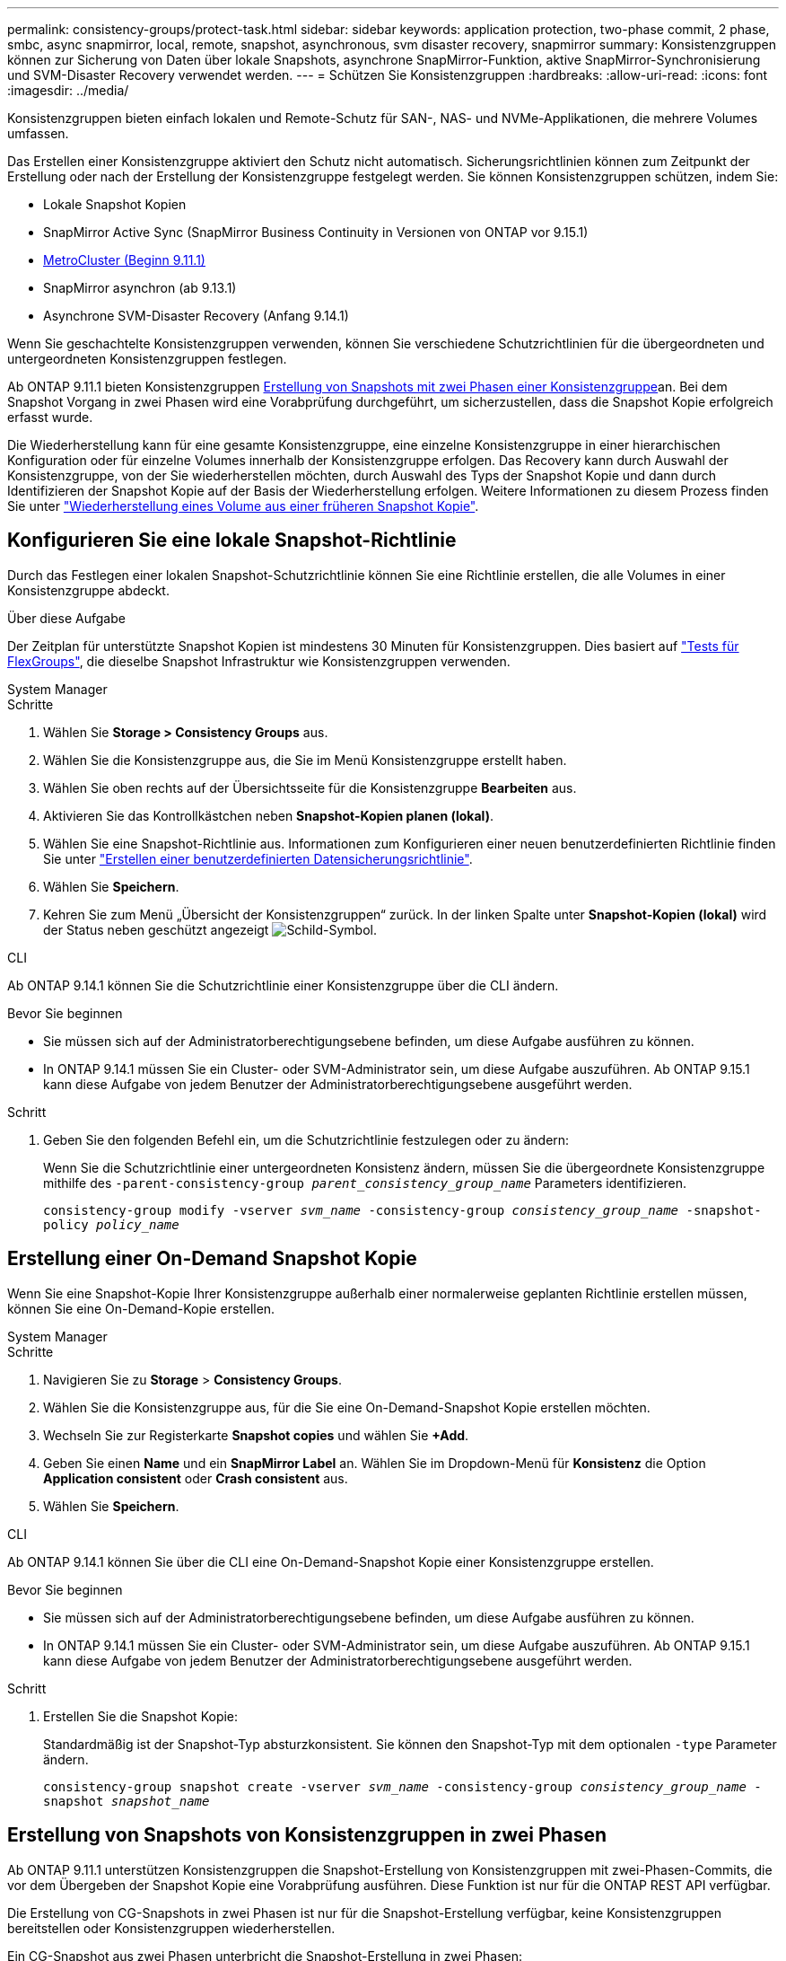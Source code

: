 ---
permalink: consistency-groups/protect-task.html 
sidebar: sidebar 
keywords: application protection, two-phase commit, 2 phase, smbc, async snapmirror, local, remote, snapshot, asynchronous, svm disaster recovery, snapmirror 
summary: Konsistenzgruppen können zur Sicherung von Daten über lokale Snapshots, asynchrone SnapMirror-Funktion, aktive SnapMirror-Synchronisierung und SVM-Disaster Recovery verwendet werden. 
---
= Schützen Sie Konsistenzgruppen
:hardbreaks:
:allow-uri-read: 
:icons: font
:imagesdir: ../media/


[role="lead"]
Konsistenzgruppen bieten einfach lokalen und Remote-Schutz für SAN-, NAS- und NVMe-Applikationen, die mehrere Volumes umfassen.

Das Erstellen einer Konsistenzgruppe aktiviert den Schutz nicht automatisch. Sicherungsrichtlinien können zum Zeitpunkt der Erstellung oder nach der Erstellung der Konsistenzgruppe festgelegt werden. Sie können Konsistenzgruppen schützen, indem Sie:

* Lokale Snapshot Kopien
* SnapMirror Active Sync (SnapMirror Business Continuity in Versionen von ONTAP vor 9.15.1)
* xref:index.html#mcc[MetroCluster (Beginn 9.11.1)]
* SnapMirror asynchron (ab 9.13.1)
* Asynchrone SVM-Disaster Recovery (Anfang 9.14.1)


Wenn Sie geschachtelte Konsistenzgruppen verwenden, können Sie verschiedene Schutzrichtlinien für die übergeordneten und untergeordneten Konsistenzgruppen festlegen.

Ab ONTAP 9.11.1 bieten Konsistenzgruppen <<two-phase,Erstellung von Snapshots mit zwei Phasen einer Konsistenzgruppe>>an. Bei dem Snapshot Vorgang in zwei Phasen wird eine Vorabprüfung durchgeführt, um sicherzustellen, dass die Snapshot Kopie erfolgreich erfasst wurde.

Die Wiederherstellung kann für eine gesamte Konsistenzgruppe, eine einzelne Konsistenzgruppe in einer hierarchischen Konfiguration oder für einzelne Volumes innerhalb der Konsistenzgruppe erfolgen. Das Recovery kann durch Auswahl der Konsistenzgruppe, von der Sie wiederherstellen möchten, durch Auswahl des Typs der Snapshot Kopie und dann durch Identifizieren der Snapshot Kopie auf der Basis der Wiederherstellung erfolgen. Weitere Informationen zu diesem Prozess finden Sie unter link:../task_dp_restore_from_vault.html["Wiederherstellung eines Volume aus einer früheren Snapshot Kopie"].



== Konfigurieren Sie eine lokale Snapshot-Richtlinie

Durch das Festlegen einer lokalen Snapshot-Schutzrichtlinie können Sie eine Richtlinie erstellen, die alle Volumes in einer Konsistenzgruppe abdeckt.

.Über diese Aufgabe
Der Zeitplan für unterstützte Snapshot Kopien ist mindestens 30 Minuten für Konsistenzgruppen. Dies basiert auf link:https://www.netapp.com/media/12385-tr4571.pdf["Tests für FlexGroups"^], die dieselbe Snapshot Infrastruktur wie Konsistenzgruppen verwenden.

[role="tabbed-block"]
====
.System Manager
--
.Schritte
. Wählen Sie *Storage > Consistency Groups* aus.
. Wählen Sie die Konsistenzgruppe aus, die Sie im Menü Konsistenzgruppe erstellt haben.
. Wählen Sie oben rechts auf der Übersichtsseite für die Konsistenzgruppe *Bearbeiten* aus.
. Aktivieren Sie das Kontrollkästchen neben *Snapshot-Kopien planen (lokal)*.
. Wählen Sie eine Snapshot-Richtlinie aus. Informationen zum Konfigurieren einer neuen benutzerdefinierten Richtlinie finden Sie unter link:../task_dp_create_custom_data_protection_policies.html["Erstellen einer benutzerdefinierten Datensicherungsrichtlinie"].
. Wählen Sie *Speichern*.
. Kehren Sie zum Menü „Übersicht der Konsistenzgruppen“ zurück. In der linken Spalte unter *Snapshot-Kopien (lokal)* wird der Status neben geschützt angezeigt image:../media/icon_shield.png["Schild-Symbol"].


--
.CLI
--
Ab ONTAP 9.14.1 können Sie die Schutzrichtlinie einer Konsistenzgruppe über die CLI ändern.

.Bevor Sie beginnen
* Sie müssen sich auf der Administratorberechtigungsebene befinden, um diese Aufgabe ausführen zu können.
* In ONTAP 9.14.1 müssen Sie ein Cluster- oder SVM-Administrator sein, um diese Aufgabe auszuführen. Ab ONTAP 9.15.1 kann diese Aufgabe von jedem Benutzer der Administratorberechtigungsebene ausgeführt werden.


.Schritt
. Geben Sie den folgenden Befehl ein, um die Schutzrichtlinie festzulegen oder zu ändern:
+
Wenn Sie die Schutzrichtlinie einer untergeordneten Konsistenz ändern, müssen Sie die übergeordnete Konsistenzgruppe mithilfe des `-parent-consistency-group _parent_consistency_group_name_` Parameters identifizieren.

+
`consistency-group modify -vserver _svm_name_ -consistency-group _consistency_group_name_ -snapshot-policy _policy_name_`



--
====


== Erstellung einer On-Demand Snapshot Kopie

Wenn Sie eine Snapshot-Kopie Ihrer Konsistenzgruppe außerhalb einer normalerweise geplanten Richtlinie erstellen müssen, können Sie eine On-Demand-Kopie erstellen.

[role="tabbed-block"]
====
.System Manager
--
.Schritte
. Navigieren Sie zu *Storage* > *Consistency Groups*.
. Wählen Sie die Konsistenzgruppe aus, für die Sie eine On-Demand-Snapshot Kopie erstellen möchten.
. Wechseln Sie zur Registerkarte *Snapshot copies* und wählen Sie *+Add*.
. Geben Sie einen *Name* und ein *SnapMirror Label* an. Wählen Sie im Dropdown-Menü für *Konsistenz* die Option *Application consistent* oder *Crash consistent* aus.
. Wählen Sie *Speichern*.


--
.CLI
--
Ab ONTAP 9.14.1 können Sie über die CLI eine On-Demand-Snapshot Kopie einer Konsistenzgruppe erstellen.

.Bevor Sie beginnen
* Sie müssen sich auf der Administratorberechtigungsebene befinden, um diese Aufgabe ausführen zu können.
* In ONTAP 9.14.1 müssen Sie ein Cluster- oder SVM-Administrator sein, um diese Aufgabe auszuführen. Ab ONTAP 9.15.1 kann diese Aufgabe von jedem Benutzer der Administratorberechtigungsebene ausgeführt werden.


.Schritt
. Erstellen Sie die Snapshot Kopie:
+
Standardmäßig ist der Snapshot-Typ absturzkonsistent. Sie können den Snapshot-Typ mit dem optionalen `-type` Parameter ändern.

+
`consistency-group snapshot create -vserver _svm_name_ -consistency-group _consistency_group_name_ -snapshot _snapshot_name_`



--
====


== Erstellung von Snapshots von Konsistenzgruppen in zwei Phasen

Ab ONTAP 9.11.1 unterstützen Konsistenzgruppen die Snapshot-Erstellung von Konsistenzgruppen mit zwei-Phasen-Commits, die vor dem Übergeben der Snapshot Kopie eine Vorabprüfung ausführen. Diese Funktion ist nur für die ONTAP REST API verfügbar.

Die Erstellung von CG-Snapshots in zwei Phasen ist nur für die Snapshot-Erstellung verfügbar, keine Konsistenzgruppen bereitstellen oder Konsistenzgruppen wiederherstellen.

Ein CG-Snapshot aus zwei Phasen unterbricht die Snapshot-Erstellung in zwei Phasen:

. In der ersten Phase führt die API Vorabprüfungen aus und löst die Snapshot Erstellung aus. Die erste Phase umfasst einen Timeout-Parameter, der die Zeit angibt, für die die Snapshot Kopie erfolgreich übergeben werden konnte.
. Wenn die Anforderung in Phase 1 erfolgreich abgeschlossen wurde, können Sie die zweite Phase innerhalb des festgelegten Intervalls ab der ersten Phase aufrufen und die Snapshot Kopie an den entsprechenden Endpunkt übergeben.


.Bevor Sie beginnen
* Um Snapshots mit zwei Phasen zu verwenden, müssen alle Nodes im Cluster ONTAP 9.11.1 oder höher ausführen.
* Es wird jeweils nur ein aktiver Aufruf eines Snapshot-Vorgangs einer Konsistenzgruppe auf einer Konsistenzgruppe unterstützt, unabhängig davon, ob es sich um eine ein- oder zwei-Phasen-Instanz handelt. Der Versuch, einen Snapshot-Vorgang aufzurufen, während ein anderer ausgeführt wird, führt zu einem Fehler.
* Wenn Sie die Snapshot-Erstellung aufrufen, können Sie einen optionalen Zeitüberschreitungswert zwischen 5 und 120 Sekunden festlegen. Wenn kein Timeout-Wert angegeben wird, wird die Zeit für den Vorgang standardmäßig auf 7 Sekunden überschritten. Legen Sie in der API den Timeout-Wert mit dem `action_timeout` Parameter fest. Verwenden Sie in der CLI das `-timeout` Flag.


.Schritte
Sie können einen zweiphasigen Snapshot mit der REST-API oder ab ONTAP 9.14.1 auch mit der ONTAP-CLI abschließen. Dieser Vorgang wird von System Manager nicht unterstützt.


NOTE: Wenn Sie die Snapshot Erstellung mit der API aufrufen, müssen Sie die Snapshot Kopie mit der API übertragen. Wenn Sie die Snapshot Erstellung mit der CLI aufrufen, müssen Sie die Snapshot Kopie mit der CLI übertragen. Mischmethoden werden nicht unterstützt.

[role="tabbed-block"]
====
.CLI
--
Ab ONTAP 9.14.1 können Sie mithilfe der CLI eine Snapshot Kopie mit zwei Phasen erstellen.

.Bevor Sie beginnen
* Sie müssen sich auf der Administratorberechtigungsebene befinden, um diese Aufgabe ausführen zu können.
* In ONTAP 9.14.1 müssen Sie ein Cluster- oder SVM-Administrator sein, um diese Aufgabe auszuführen. Ab ONTAP 9.15.1 kann diese Aufgabe von jedem Benutzer der Administratorberechtigungsebene ausgeführt werden.


.Schritte
. Initiieren Sie den Snapshot:
+
`consistency-group snapshot start -vserver _svm_name_ -consistency-group _consistency_group_name_ -snapshot _snapshot_name_ [-timeout _time_in_seconds_ -write-fence {true|false}]`

. Überprüfen Sie, ob der Snapshot erstellt wurde:
+
`consistency-group snapshot show`

. Festlegen des Snapshot:
+
`consistency-group snapshot commit _svm_name_ -consistency-group _consistency_group_name_ -snapshot _snapshot_name_`



--
.API
--
. Rufen Sie die Snapshot-Erstellung auf. Senden Sie eine POST-Anforderung mit dem `action=start` Parameter an den Endpunkt der Konsistenzgruppe.
+
[source, curl]
----
curl -k -X POST 'https://<IP_address>/application/consistency-groups/<cg-uuid>/snapshots?action=start&action_timeout=7' -H "accept: application/hal+json" -H "content-type: application/json" -d '
{
  "name": "<snapshot_name>",
  "consistency_type": "crash",
  "comment": "<comment>",
  "snapmirror_label": "<SnapMirror_label>"
}'
----
. Wenn die POST-Anforderung erfolgreich war, enthält die Ausgabe eine Snapshot-UUID. Übermitteln Sie mithilfe dieser UUID eine PATCH-Anforderung zum Übergeben der Snapshot Kopie.
+
[source, curl]
----
curl -k -X PATCH 'https://<IP_address>/application/consistency-groups/<cg_uuid>/snapshots/<snapshot_id>?action=commit' -H "accept: application/hal+json" -H "content-type: application/json"

For more information about the ONTAP REST API, see link:https://docs.netapp.com/us-en/ontap-automation/reference/api_reference.html[API reference^] or the link:https://devnet.netapp.com/restapi.php[ONTAP REST API page^] at the NetApp Developer Network for a complete list of API endpoints.
----


--
====


== Legen Sie den Remote-Schutz für eine Konsistenzgruppe fest

Konsistenzgruppen bieten Remote-Schutz über SnapMirror Active Sync und ab ONTAP 9.13.1 SnapMirror Asynchronous.



=== Konfiguration des Schutzes mit SnapMirror Active Sync

Sie können SnapMirror Active Sync verwenden, um sicherzustellen, dass Snapshot Kopien von Konsistenzgruppen, die in der Konsistenzgruppe erstellt werden, auf das Zielsystem kopiert werden. Weitere Informationen über SnapMirror Active Sync oder die Konfiguration von SnapMirror Active Sync über die CLI finden Sie unter xref:../task_san_configure_protection_for_business_continuity.html[Schutz für Business Continuity konfigurieren].

.Bevor Sie beginnen
* SnapMirror Beziehungen mit aktiver Synchronisierung können nicht auf Volumes eingerichtet werden, die für den NAS-Zugriff gemountet wurden.
* Die Richtlinienbeschriftungen im Quell- und Ziel-Cluster müssen übereinstimmen.
* SnapMirror Active Sync repliziert Snapshot Kopien standardmäßig nicht, es sei denn, eine Regel mit einem SnapMirror-Label wird der vordefinierten `AutomatedFailOver` Richtlinie hinzugefügt und die Snapshot-Kopien werden mit diesem Label erstellt.
+
Weitere Informationen zu diesem Prozess finden Sie unter link:../task_san_configure_protection_for_business_continuity.html["Sicherung mit aktiver SnapMirror Synchronisierung"].

* xref:../data-protection/supported-deployment-config-concept.html[Kaskadenimplementierungen] Werden bei aktiver SnapMirror-Synchronisierung nicht unterstützt.
* Ab ONTAP 9.13.1 ist xref:modify-task.html#add-volumes-to-a-consistency-group[Fügen Sie einer Konsistenzgruppe Volumes hinzu]eine aktive SnapMirror Active Sync Beziehung unterbrechungsfrei möglich. Bei allen anderen Änderungen an einer Konsistenzgruppe müssen Sie die SnapMirror Beziehung „Active Sync“ unterbrechen, die Konsistenzgruppe ändern, dann die Beziehung wiederherstellen und neu synchronisieren.



TIP: Informationen zum Konfigurieren der aktiven SnapMirror-Synchronisierung mit der CLI finden Sie unter xref:../task_san_configure_protection_for_business_continuity.html[Sicherung mit aktiver SnapMirror Synchronisierung].

.Schritte für System Manager
. Stellen Sie sicher, dass Sie die erfüllt habenlink:../snapmirror-active-sync/prerequisites-reference.html["Voraussetzungen für die Nutzung von SnapMirror Active Sync"].
. Wählen Sie *Storage > Consistency Groups* aus.
. Wählen Sie die Konsistenzgruppe aus, die Sie im Menü Konsistenzgruppe erstellt haben.
. Rechts oben auf der Übersichtsseite wählen Sie *Mehr* und dann *schützen*.
. System Manager füllt die Informationen auf der Quellseite automatisch aus. Wählen Sie die entsprechende Cluster- und Storage-VM für das Ziel aus. Wählen Sie eine Schutzrichtlinie aus. Vergewissern Sie sich, dass *Beziehung initialisieren* überprüft wird.
. Wählen Sie *Speichern*.
. Die Konsistenzgruppe muss initialisiert und synchronisiert werden. Bestätigen Sie, dass die Synchronisierung erfolgreich abgeschlossen wurde, indem Sie zum Menü *Consistency Group* zurückkehren. Der Status *SnapMirror (Remote)* wird neben angezeigt `Protected` image:../media/icon_shield.png["Schild-Symbol"].




=== SnapMirror asynchron konfigurieren

Ab ONTAP 9.13.1 können Sie den asynchronen Schutz von SnapMirror für eine einzelne Konsistenzgruppe konfigurieren. Ab ONTAP 9.14.1 können Sie SnapMirror asynchron verwenden, um über die Konsistenzgruppenbeziehung Volume-granulare Snapshot Kopien auf den Ziel-Cluster zu replizieren.

.Über diese Aufgabe
Um Snapshot Kopien mit Volume-Granularität zu replizieren, muss ONTAP 9.14.1 oder höher ausgeführt werden. Bei MirrorAndVault- und Vault-Richtlinien muss das SnapMirror-Label der Snapshot-Richtlinie mit Volume-Granularität mit der SnapMirror-Richtlinienregel der Konsistenzgruppe übereinstimmen. Snapshots mit Volume-Granularität behalten den behalten-Wert der SnapMirror Richtlinie der Konsistenzgruppe bei, die unabhängig von den Snapshots der Konsistenzgruppe berechnet wird. Wenn Sie zum Beispiel die Richtlinie haben, zwei Snapshot Kopien auf dem Ziel zu behalten, können Sie über zwei Volume-granulare Snapshot Kopien und zwei Snapshot Kopien der Konsistenzgruppe verfügen.

Beim erneuten Synchronisieren der SnapMirror Beziehung mit Snapshot Kopien mit Volume-Granularität können Sie Snapshot Kopien mit dem `-preserve` Flag auf Volume-Granularität erhalten. Snapshot Kopien mit Volume-Granularität, die neuer sind als Snapshot Kopien von Konsistenzgruppen, werden aufbewahrt. Wenn keine Snapshot-Kopie einer Konsistenzgruppe vorhanden ist, können während der Neusynchronisierung keine Snapshot-Kopien mit Volume-Granularität übertragen werden.

.Bevor Sie beginnen
* Der asynchrone Schutz von SnapMirror ist nur für eine einzelne Konsistenzgruppe verfügbar. Sie wird für hierarchische Konsistenzgruppen nicht unterstützt. Informationen zum Konvertieren einer hierarchischen Konsistenzgruppe in eine einzige Konsistenzgruppe finden Sie unter xref:modify-geometry-task.html[Ändern der Architektur von Konsistenzgruppen].
* Die Richtlinienbeschriftungen im Quell- und Ziel-Cluster müssen übereinstimmen.
* xref:modify-task.html#add-volumes-to-a-consistency-group[Fügen Sie einer Konsistenzgruppe Volumes hinzu]Eine aktive asynchrone SnapMirror-Beziehung unterbrechungsfrei ausgeführt werden kann. Bei allen anderen Änderungen an einer Konsistenzgruppe müssen Sie die SnapMirror Beziehung unterbrechen, die Konsistenzgruppe ändern, dann die Beziehung wiederherstellen und neu synchronisieren.
* Konsistenzgruppen, die für den Schutz mit SnapMirror asynchron aktiviert sind, weisen unterschiedliche Limits auf. Weitere Informationen finden Sie unter xref:limits.html[Einschränkungen für Konsistenzgruppen].
* Wenn Sie eine asynchrone Sicherungsbeziehung von SnapMirror für mehrere einzelne Volumes konfiguriert haben, können Sie diese Volumes in eine Konsistenzgruppe konvertieren, während die vorhandenen Snapshot Kopien weiterhin erhalten bleiben. So konvertieren Sie Volumes erfolgreich:
+
** Es muss eine allgemeine Snapshot-Kopie der Volumes vorhanden sein.
** Sie müssen die bestehende SnapMirror-Beziehung unterbrechen und xref:configure-task.html[Fügen Sie die Volumes einer einzelnen Konsistenzgruppe hinzu]die Beziehung mit dem folgenden Workflow erneut synchronisieren.




.Schritte
. Wählen Sie im Zielcluster *Storage > Consistency Groups* aus.
. Wählen Sie die Konsistenzgruppe aus, die Sie im Menü Konsistenzgruppe erstellt haben.
. Rechts oben auf der Übersichtsseite wählen Sie *Mehr* und dann *schützen*.
. System Manager füllt die Informationen auf der Quellseite automatisch aus. Wählen Sie die entsprechende Cluster- und Storage-VM für das Ziel aus. Wählen Sie eine Schutzrichtlinie aus. Vergewissern Sie sich, dass *Beziehung initialisieren* überprüft wird.
+
Wenn Sie eine asynchrone Richtlinie auswählen, haben Sie die Option **Übertragungszeitplan überschreiben**.

+

NOTE: Der unterstützte Mindestzeitplan (Recovery Point Objective oder RPO) für Konsistenzgruppen mit asynchronem SnapMirror beträgt 30 Minuten.

. Wählen Sie *Speichern*.
. Die Konsistenzgruppe muss initialisiert und synchronisiert werden. Bestätigen Sie, dass die Synchronisierung erfolgreich abgeschlossen wurde, indem Sie zum Menü *Consistency Group* zurückkehren. Der Status *SnapMirror (Remote)* wird neben angezeigt `Protected` image:../media/icon_shield.png["Schild-Symbol"].




=== SVM-Disaster Recovery konfigurieren

Ab ONTAP 9.14.1 xref:../data-protection/snapmirror-svm-replication-concept.html#[Disaster Recovery für SVM]unterstützt Konsistenzgruppen, wodurch Sie Konsistenzgruppeninformationen von der Quelle auf das Ziel-Cluster spiegeln können.

Wenn Sie das SVM-Disaster Recovery auf einer SVM aktivieren, die bereits eine Konsistenzgruppe enthält, folgen Sie den SVM-Konfigurations-Workflows für xref:../task_dp_configure_storage_vm_dr.html[System Manager] oder der xref:../data-protection/replicate-entire-svm-config-task.html[CLI VON ONTAP].

Wenn Sie einer SVM eine Konsistenzgruppe hinzufügen, die sich in einer aktiven und funktionierenden SVM-Disaster-Recovery-Beziehung befindet, müssen Sie die SVM-Disaster-Recovery-Beziehung vom Ziel-Cluster aktualisieren. Weitere Informationen finden Sie unter xref:../data-protection/update-replication-relationship-manual-task.html[Aktualisieren Sie eine Replikationsbeziehung manuell]. Sie müssen die Beziehung jedes Mal aktualisieren, wenn Sie die Konsistenzgruppe erweitern.

.Einschränkungen
* SVM-Disaster Recovery unterstützt keine hierarchischen Konsistenzgruppen.
* SVM-Disaster Recovery unterstützt keine Konsistenzgruppen, die mit asynchronem SnapMirror geschützt sind. Sie müssen die SnapMirror Beziehung unterbrechen, bevor Sie die Disaster Recovery für SVMs konfigurieren.
* Auf beiden Clustern muss ONTAP 9.14.1 oder höher ausgeführt werden.
* Fan-out-Beziehungen werden für SVM-Disaster-Recovery-Konfigurationen, die Konsistenzgruppen enthalten, nicht unterstützt.
* Weitere Grenzwerte finden Sie unter xref:limits.html[Einschränkungen für Konsistenzgruppen].




== Beziehungen visualisieren

System Manager visualisiert LUN-Zuordnungen im Menü *Schutz > Beziehungen*. Wenn Sie eine Quellbeziehung auswählen, zeigt System Manager eine Visualisierung der Quellbeziehungen an. Durch Auswahl eines Volumes können Sie sich näher mit diesen Beziehungen befassen, um eine Liste der enthaltenen LUNs und der Beziehungen zu Initiatorgruppen anzuzeigen. Diese Informationen können als Excel-Arbeitsmappe aus der Ansicht der einzelnen Volumes heruntergeladen werden. Der Download-Vorgang läuft im Hintergrund.

.Verwandte Informationen
* link:clone-task.html["Klonen einer Konsistenzgruppe"]
* link:../task_dp_configure_snapshot.html["Konfigurieren von Snapshot Kopien"]
* link:../task_dp_create_custom_data_protection_policies.html["Erstellen benutzerdefinierter Datensicherungsrichtlinien"]
* link:../task_dp_recover_snapshot.html["Wiederherstellung aus Snapshot-Kopien"]
* link:../task_dp_restore_from_vault.html["Wiederherstellung eines Volume aus einer früheren Snapshot Kopie"]
* link:../snapmirror-active-sync/index.html["Übersicht über SnapMirror Active Sync"]
* link:https://docs.netapp.com/us-en/ontap-automation/["Dokumentation zur ONTAP Automatisierung"^]
* xref:../data-protection/snapmirror-disaster-recovery-concept.html[Grundlagen der asynchronen Disaster Recovery von SnapMirror]

